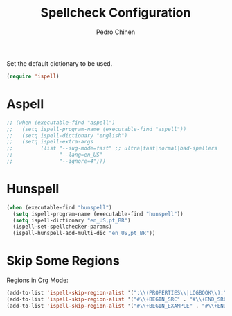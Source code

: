 #+TITLE:        Spellcheck Configuration
#+AUTHOR:       Pedro Chinen
#+EMAIL:        ph.u.chinen@gmail.com
#+DATE-CREATED: [2019-09-17 ter]
#+DATE-UPDATED: [2019-09-18 qua]

Set the default dictionary to be used.
#+BEGIN_SRC emacs-lisp
  (require 'ispell)
#+END_SRC

* Aspell
:PROPERTIES:
:ID:       97cc58ec-258e-49bc-a06b-794552b7d2d1
:END:

#+BEGIN_SRC emacs-lisp
  ;; (when (executable-find "aspell")
  ;;   (setq ispell-program-name (executable-find "aspell"))
  ;;   (setq ispell-dictionary "english")
  ;;   (setq ispell-extra-args
  ;;         (list "--sug-mode=fast" ;; ultra|fast|normal|bad-spellers
  ;;               "--lang=en_US"
  ;;               "--ignore=4")))
#+END_SRC

* Hunspell
:PROPERTIES:
:ID:       1ef1cd0d-29c5-4eea-a099-3fd23bde4661
:END:
#+BEGIN_SRC emacs-lisp
  (when (executable-find "hunspell")
    (setq ispell-program-name (executable-find "hunspell"))
    (setq ispell-dictionary "en_US,pt_BR")
    (ispell-set-spellchecker-params)
    (ispell-hunspell-add-multi-dic "en_US,pt_BR"))

#+END_SRC
* Skip Some Regions
:PROPERTIES:
:ID:       b6ef7c0c-e1cb-4ba4-81dd-2fa85f572b1e
:END:

Regions in Org Mode:
#+BEGIN_SRC emacs-lisp
  (add-to-list 'ispell-skip-region-alist '(":\\(PROPERTIES\\|LOGBOOK\\):" . ":END:"))
  (add-to-list 'ispell-skip-region-alist '("#\\+BEGIN_SRC" . "#\\+END_SRC"))
  (add-to-list 'ispell-skip-region-alist '("#\\+BEGIN_EXAMPLE" . "#\\+END_EXAMPLE"))
#+END_SRC
